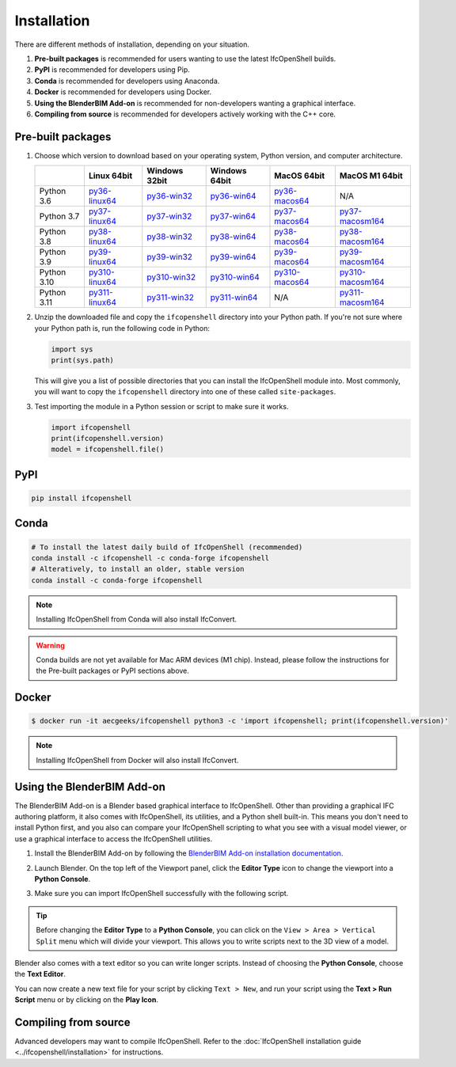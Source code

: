 Installation
============

There are different methods of installation, depending on your situation.

1. **Pre-built packages** is recommended for users wanting to use the latest IfcOpenShell builds.
2. **PyPI** is recommended for developers using Pip.
3. **Conda** is recommended for developers using Anaconda.
4. **Docker** is recommended for developers using Docker.
5. **Using the BlenderBIM Add-on** is recommended for non-developers wanting a graphical interface.
6. **Compiling from source** is recommended for developers actively working with the C++ core.

Pre-built packages
------------------

1. Choose which version to download based on your operating system, Python
   version, and computer architecture.

   +-------------+----------------+----------------+----------------+----------------+------------------+
   |             | Linux 64bit    | Windows 32bit  | Windows 64bit  | MacOS 64bit    | MacOS M1 64bit   |
   +=============+================+================+================+================+==================+
   | Python 3.6  | py36-linux64_  | py36-win32_    | py36-win64_    | py36-macos64_  | N/A              |
   +-------------+----------------+----------------+----------------+----------------+------------------+
   | Python 3.7  | py37-linux64_  | py37-win32_    | py37-win64_    | py37-macos64_  | py37-macosm164_  |
   +-------------+----------------+----------------+----------------+----------------+------------------+
   | Python 3.8  | py38-linux64_  | py38-win32_    | py38-win64_    | py38-macos64_  | py38-macosm164_  |
   +-------------+----------------+----------------+----------------+----------------+------------------+
   | Python 3.9  | py39-linux64_  | py39-win32_    | py39-win64_    | py39-macos64_  | py39-macosm164_  |
   +-------------+----------------+----------------+----------------+----------------+------------------+
   | Python 3.10 | py310-linux64_ | py310-win32_   | py310-win64_   | py310-macos64_ | py310-macosm164_ |
   +-------------+----------------+----------------+----------------+----------------+------------------+
   | Python 3.11 | py311-linux64_ | py311-win32_   | py311-win64_   | N/A            | py311-macosm164_ |
   +-------------+----------------+----------------+----------------+----------------+------------------+

.. _py36-linux64: https://s3.amazonaws.com/ifcopenshell-builds/ifcopenshell-python-36-v0.7.0-476ab50-linux64.zip
.. _py37-linux64: https://s3.amazonaws.com/ifcopenshell-builds/ifcopenshell-python-37-v0.7.0-476ab50-linux64.zip
.. _py38-linux64: https://s3.amazonaws.com/ifcopenshell-builds/ifcopenshell-python-38-v0.7.0-476ab50-linux64.zip
.. _py39-linux64: https://s3.amazonaws.com/ifcopenshell-builds/ifcopenshell-python-39-v0.7.0-476ab50-linux64.zip
.. _py310-linux64: https://s3.amazonaws.com/ifcopenshell-builds/ifcopenshell-python-310-v0.7.0-476ab50-linux64.zip
.. _py311-linux64: https://s3.amazonaws.com/ifcopenshell-builds/ifcopenshell-python-311-v0.7.0-476ab50-linux64.zip
.. _py36-win32: https://s3.amazonaws.com/ifcopenshell-builds/ifcopenshell-python-36-v0.7.0-476ab50-win64.zip
.. _py37-win32: https://s3.amazonaws.com/ifcopenshell-builds/ifcopenshell-python-37-v0.7.0-476ab50-win64.zip
.. _py38-win32: https://s3.amazonaws.com/ifcopenshell-builds/ifcopenshell-python-38-v0.7.0-476ab50-win64.zip
.. _py39-win32: https://s3.amazonaws.com/ifcopenshell-builds/ifcopenshell-python-39-v0.7.0-476ab50-win64.zip
.. _py310-win32: https://s3.amazonaws.com/ifcopenshell-builds/ifcopenshell-python-310-v0.7.0-476ab50-win64.zip
.. _py311-win32: https://s3.amazonaws.com/ifcopenshell-builds/ifcopenshell-python-311-v0.7.0-476ab50-win64.zip
.. _py36-win64: https://s3.amazonaws.com/ifcopenshell-builds/ifcopenshell-python-36-v0.7.0-476ab50-win64.zip
.. _py37-win64: https://s3.amazonaws.com/ifcopenshell-builds/ifcopenshell-python-37-v0.7.0-476ab50-win64.zip
.. _py38-win64: https://s3.amazonaws.com/ifcopenshell-builds/ifcopenshell-python-38-v0.7.0-476ab50-win64.zip
.. _py39-win64: https://s3.amazonaws.com/ifcopenshell-builds/ifcopenshell-python-39-v0.7.0-476ab50-win64.zip
.. _py310-win64: https://s3.amazonaws.com/ifcopenshell-builds/ifcopenshell-python-310-v0.7.0-476ab50-win64.zip
.. _py311-win64: https://s3.amazonaws.com/ifcopenshell-builds/ifcopenshell-python-311-v0.7.0-476ab50-win64.zip
.. _py36-macos64: https://s3.amazonaws.com/ifcopenshell-builds/ifcopenshell-python-36-v0.7.0-476ab50-macos64.zip
.. _py37-macos64: https://s3.amazonaws.com/ifcopenshell-builds/ifcopenshell-python-37-v0.7.0-476ab50-macos64.zip
.. _py38-macos64: https://s3.amazonaws.com/ifcopenshell-builds/ifcopenshell-python-38-v0.7.0-476ab50-macos64.zip
.. _py39-macos64: https://s3.amazonaws.com/ifcopenshell-builds/ifcopenshell-python-39-v0.7.0-476ab50-macos64.zip
.. _py310-macos64: https://s3.amazonaws.com/ifcopenshell-builds/ifcopenshell-python-310-v0.7.0-476ab50-macos64.zip
.. _py37-macosm164: https://s3.amazonaws.com/ifcopenshell-builds/ifcopenshell-python-37-v0.7.0-476ab50-macosm164.zip
.. _py38-macosm164: https://s3.amazonaws.com/ifcopenshell-builds/ifcopenshell-python-38-v0.7.0-476ab50-macosm164.zip
.. _py39-macosm164: https://s3.amazonaws.com/ifcopenshell-builds/ifcopenshell-python-39-v0.7.0-476ab50-macosm164.zip
.. _py310-macosm164: https://s3.amazonaws.com/ifcopenshell-builds/ifcopenshell-python-310-v0.7.0-476ab50-macosm164.zip
.. _py311-macosm164: https://s3.amazonaws.com/ifcopenshell-builds/ifcopenshell-python-311-v0.7.0-476ab50-macosm164.zip

2. Unzip the downloaded file and copy the ``ifcopenshell`` directory into your
   Python path. If you're not sure where your Python path is, run the following
   code in Python:

   .. code-block:: python

      import sys
      print(sys.path)

   This will give you a list of possible directories that you can install the
   IfcOpenShell module into. Most commonly, you will want to copy the
   ``ifcopenshell`` directory into one of these called ``site-packages``.

3. Test importing the module in a Python session or script to make sure it works.

   .. code-block:: python

      import ifcopenshell
      print(ifcopenshell.version)
      model = ifcopenshell.file()

PyPI
----

.. code-block::

    pip install ifcopenshell

Conda
-----

.. code-block::

    # To install the latest daily build of IfcOpenShell (recommended)
    conda install -c ifcopenshell -c conda-forge ifcopenshell
    # Alteratively, to install an older, stable version
    conda install -c conda-forge ifcopenshell

.. note::

    Installing IfcOpenShell from Conda will also install IfcConvert.

.. warning::

    Conda builds are not yet available for Mac ARM devices (M1 chip). Instead,
    please follow the instructions for the Pre-built packages or PyPI sections
    above.

Docker
------

.. code-block::

    $ docker run -it aecgeeks/ifcopenshell python3 -c 'import ifcopenshell; print(ifcopenshell.version)'

.. note::

    Installing IfcOpenShell from Docker will also install IfcConvert.

Using the BlenderBIM Add-on
---------------------------

The BlenderBIM Add-on is a Blender based graphical interface to IfcOpenShell.
Other than providing a graphical IFC authoring platform, it also comes with
IfcOpenShell, its utilities, and a Python shell built-in. This means you don't
need to install Python first, and you also can compare your IfcOpenShell
scripting to what you see with a visual model viewer, or use a graphical
interface to access the IfcOpenShell utilities.

1. Install the BlenderBIM Add-on by following the `BlenderBIM Add-on
   installation documentation
   <https://blenderbim.org/docs/users/installation.html>`_.

2. Launch Blender. On the top left of the Viewport panel, click the **Editor
   Type** icon to change the viewport into a **Python Console**.

   .. image:: blenderbim-python-console-1.png

3. Make sure you can import IfcOpenShell successfully with the following script.

   .. image:: blenderbim-python-console-2.png

.. tip::

   Before changing the **Editor Type** to a **Python Console**, you can click on
   the ``View > Area > Vertical Split`` menu which will divide your viewport.
   This allows you to write scripts next to the 3D view of a model.

Blender also comes with a text editor so you can write longer scripts.  Instead
of choosing the **Python Console**, choose the **Text Editor**.

.. image:: blenderbim-text-editor-1.png

You can now create a new text file for your script by clicking ``Text > New``,
and run your script using the **Text > Run Script** menu or by clicking on the
**Play Icon**.

.. image:: blenderbim-text-editor-2.png

.. seealso::

   You may be interested in learning how to graphically explore an IFC model in
   Blender.  This can help when learning how to write scripts as you can double
   check the results of your scripts with what you see in the graphical
   interface. `Read more
   <https://blenderbim.org/docs/users/exploring_an_ifc_model.html>`_.


Compiling from source
---------------------

Advanced developers may want to compile IfcOpenShell. Refer to the
:doc:`IfcOpenShell installation guide <../ifcopenshell/installation>` for
instructions.
